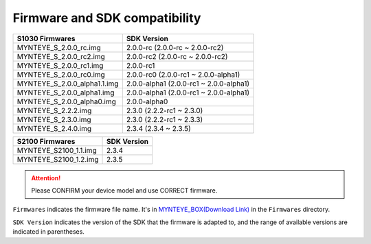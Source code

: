 .. _firmware_applicable:

Firmware and SDK compatibility
==============================

============================ ========================
S1030 Firmwares                    SDK Version
============================ ========================
MYNTEYE_S_2.0.0_rc.img       2.0.0-rc (2.0.0-rc ~ 2.0.0-rc2)
MYNTEYE_S_2.0.0_rc2.img      2.0.0-rc2 (2.0.0-rc ~ 2.0.0-rc2)
MYNTEYE_S_2.0.0_rc1.img      2.0.0-rc1
MYNTEYE_S_2.0.0_rc0.img      2.0.0-rc0 (2.0.0-rc1 ~ 2.0.0-alpha1)
MYNTEYE_S_2.0.0_alpha1.1.img 2.0.0-alpha1 (2.0.0-rc1 ~ 2.0.0-alpha1)
MYNTEYE_S_2.0.0_alpha1.img   2.0.0-alpha1 (2.0.0-rc1 ~ 2.0.0-alpha1)
MYNTEYE_S_2.0.0_alpha0.img   2.0.0-alpha0
MYNTEYE_S_2.2.2.img          2.3.0 (2.2.2-rc1 ~ 2.3.0)
MYNTEYE_S_2.3.0.img          2.3.0 (2.2.2-rc1 ~ 2.3.3)
MYNTEYE_S_2.4.0.img          2.3.4 (2.3.4 ~ 2.3.5)
============================ ========================

============================ ========================
S2100 Firmwares                    SDK Version
============================ ========================
MYNTEYE_S2100_1.1.img            2.3.4
MYNTEYE_S2100_1.2.img            2.3.5
============================ ========================


.. attention::
  Please CONFIRM your device model and use CORRECT firmware.

``Firmwares`` indicates the firmware file name. It's in `MYNTEYE_BOX(Download Link) <http://doc.myntai.com/mynteye/s/download>`_ in the ``Firmwares`` directory.

``SDK Version`` indicates the version of the SDK that the firmware is adapted to, and the range of available versions are indicated in parentheses.
